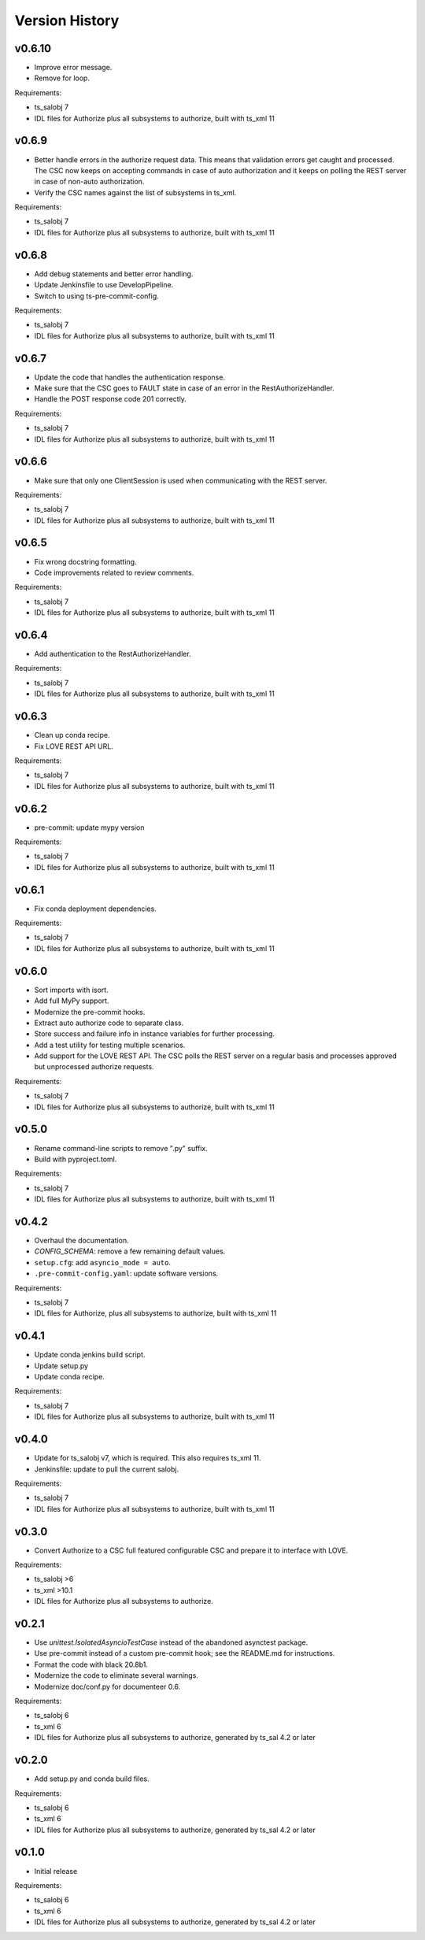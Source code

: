 .. py:currentmodule:: lsst.ts.authorize

.. _lsst.ts.authorize.version_history:

###############
Version History
###############

v0.6.10
-------

* Improve error message.
* Remove for loop.

Requirements:

* ts_salobj 7
* IDL files for Authorize plus all subsystems to authorize, built with ts_xml 11

v0.6.9
------

* Better handle errors in the authorize request data.
  This means that validation errors get caught and processed.
  The CSC now keeps on accepting commands in case of auto authorization and it keeps on polling the REST server in case of non-auto authorization.
* Verify the CSC names against the list of subsystems in ts_xml.

Requirements:

* ts_salobj 7
* IDL files for Authorize plus all subsystems to authorize, built with ts_xml 11

v0.6.8
------

* Add debug statements and better error handling.
* Update Jenkinsfile to use DevelopPipeline.
* Switch to using ts-pre-commit-config.

Requirements:

* ts_salobj 7
* IDL files for Authorize plus all subsystems to authorize, built with ts_xml 11

v0.6.7
------

* Update the code that handles the authentication response.
* Make sure that the CSC goes to FAULT state in case of an error in the RestAuthorizeHandler.
* Handle the POST response code 201 correctly.

Requirements:

* ts_salobj 7
* IDL files for Authorize plus all subsystems to authorize, built with ts_xml 11

v0.6.6
------

* Make sure that only one ClientSession is used when communicating with the REST server.

Requirements:

* ts_salobj 7
* IDL files for Authorize plus all subsystems to authorize, built with ts_xml 11

v0.6.5
------

* Fix wrong docstring formatting.
* Code improvements related to review comments.

Requirements:

* ts_salobj 7
* IDL files for Authorize plus all subsystems to authorize, built with ts_xml 11

v0.6.4
------

* Add authentication to the RestAuthorizeHandler.

Requirements:

* ts_salobj 7
* IDL files for Authorize plus all subsystems to authorize, built with ts_xml 11

v0.6.3
------

* Clean up conda recipe.
* Fix LOVE REST API URL.

Requirements:

* ts_salobj 7
* IDL files for Authorize plus all subsystems to authorize, built with ts_xml 11

v0.6.2
------

* pre-commit: update mypy version

Requirements:

* ts_salobj 7
* IDL files for Authorize plus all subsystems to authorize, built with ts_xml 11

v0.6.1
------
* Fix conda deployment dependencies.

Requirements:

* ts_salobj 7
* IDL files for Authorize plus all subsystems to authorize, built with ts_xml 11

v0.6.0
------
* Sort imports with isort.
* Add full MyPy support.
* Modernize the pre-commit hooks.
* Extract auto authorize code to separate class.
* Store success and failure info in instance variables for further processing.
* Add a test utility for testing multiple scenarios.
* Add support for the LOVE REST API.
  The CSC polls the REST server on a regular basis and processes approved but unprocessed authorize requests.

Requirements:

* ts_salobj 7
* IDL files for Authorize plus all subsystems to authorize, built with ts_xml 11

v0.5.0
------

* Rename command-line scripts to remove ".py" suffix.
* Build with pyproject.toml.

Requirements:

* ts_salobj 7
* IDL files for Authorize plus all subsystems to authorize, built with ts_xml 11

v0.4.2
------

* Overhaul the documentation.
* `CONFIG_SCHEMA`: remove a few remaining default values.
* ``setup.cfg``: add ``asyncio_mode = auto``.
* ``.pre-commit-config.yaml``: update software versions.

Requirements:

* ts_salobj 7
* IDL files for Authorize, plus all subsystems to authorize, built with ts_xml 11

v0.4.1
------

* Update conda jenkins build script.
* Update setup.py
* Update conda recipe.

Requirements:

* ts_salobj 7
* IDL files for Authorize plus all subsystems to authorize, built with ts_xml 11

v0.4.0
------

* Update for ts_salobj v7, which is required.
  This also requires ts_xml 11.
* Jenkinsfile: update to pull the current salobj.

Requirements:

* ts_salobj 7
* IDL files for Authorize plus all subsystems to authorize, built with ts_xml 11

v0.3.0
------

* Convert Authorize to a CSC full featured configurable CSC and prepare it to interface with LOVE.

Requirements:

* ts_salobj >6
* ts_xml >10.1
* IDL files for Authorize plus all subsystems to authorize.

v0.2.1
------

* Use `unittest.IsolatedAsyncioTestCase` instead of the abandoned asynctest package.
* Use pre-commit instead of a custom pre-commit hook; see the README.md for instructions.
* Format the code with black 20.8b1.
* Modernize the code to eliminate several warnings.
* Modernize doc/conf.py for documenteer 0.6.

Requirements:

* ts_salobj 6
* ts_xml 6
* IDL files for Authorize plus all subsystems to authorize, generated by ts_sal 4.2 or later

v0.2.0
------

* Add setup.py and conda build files.

Requirements:

* ts_salobj 6
* ts_xml 6
* IDL files for Authorize plus all subsystems to authorize, generated by ts_sal 4.2 or later

v0.1.0
------

* Initial release

Requirements:

* ts_salobj 6
* ts_xml 6
* IDL files for Authorize plus all subsystems to authorize, generated by ts_sal 4.2 or later
